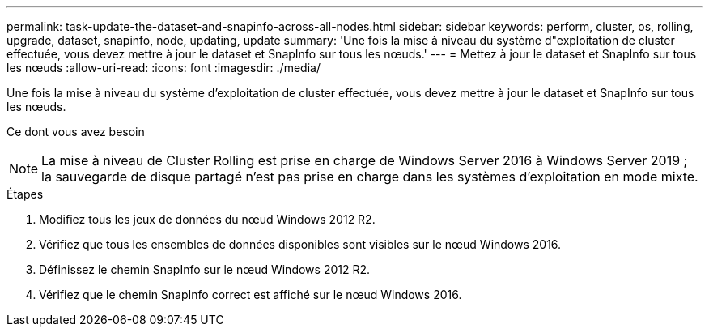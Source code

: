 ---
permalink: task-update-the-dataset-and-snapinfo-across-all-nodes.html 
sidebar: sidebar 
keywords: perform, cluster, os, rolling, upgrade, dataset, snapinfo, node, updating, update 
summary: 'Une fois la mise à niveau du système d"exploitation de cluster effectuée, vous devez mettre à jour le dataset et SnapInfo sur tous les nœuds.' 
---
= Mettez à jour le dataset et SnapInfo sur tous les nœuds
:allow-uri-read: 
:icons: font
:imagesdir: ./media/


[role="lead"]
Une fois la mise à niveau du système d'exploitation de cluster effectuée, vous devez mettre à jour le dataset et SnapInfo sur tous les nœuds.

.Ce dont vous avez besoin
++ ++


NOTE: La mise à niveau de Cluster Rolling est prise en charge de Windows Server 2016 à Windows Server 2019 ; la sauvegarde de disque partagé n'est pas prise en charge dans les systèmes d'exploitation en mode mixte.

.Étapes
. Modifiez tous les jeux de données du nœud Windows 2012 R2.
. Vérifiez que tous les ensembles de données disponibles sont visibles sur le nœud Windows 2016.
. Définissez le chemin SnapInfo sur le nœud Windows 2012 R2.
. Vérifiez que le chemin SnapInfo correct est affiché sur le nœud Windows 2016.

